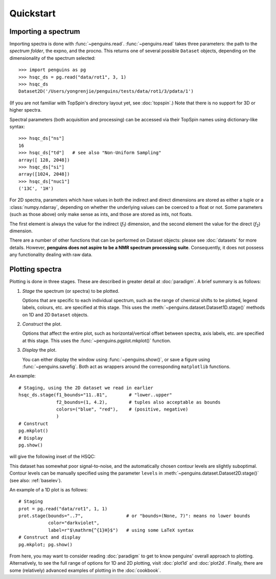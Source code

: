 Quickstart
==========


Importing a spectrum
--------------------

Importing spectra is done with :func:`~penguins.read`. :func:`~penguins.read` takes three parameters: the path to the *spectrum folder*, the expno, and the procno. This returns one of several possible ``Dataset`` objects, depending on the dimensionality of the spectrum selected::

   >>> import penguins as pg
   >>> hsqc_ds = pg.read("data/rot1", 3, 1)
   >>> hsqc_ds
   Dataset2D('/Users/yongrenjie/penguins/tests/data/rot1/3/pdata/1')

(If you are not familiar with TopSpin's directory layout yet, see :doc:`topspin`.) Note that there is no support for 3D or higher spectra.

Spectral parameters (both acquisition and processing) can be accessed via their TopSpin names using dictionary-like syntax::

   >>> hsqc_ds["ns"]
   16
   >>> hsqc_ds["td"]   # see also "Non-Uniform Sampling"
   array([ 128, 2048])
   >>> hsqc_ds["si"]
   array([1024, 2048])
   >>> hsqc_ds["nuc1"]
   ('13C', '1H')

For 2D spectra, parameters which have values in both the indirect and direct dimensions are stored as either a tuple or a :class:`numpy.ndarray`, depending on whether the underlying values can be coerced to a float or not. Some parameters (such as those above) only make sense as ints, and those are stored as ints, not floats.

The first element is always the value for the indirect (*f*:subscript:`1`) dimension, and the second element the value for the direct (*f*:subscript:`2`) dimension.

There are a number of other functions that can be performed on Dataset objects: please see :doc:`datasets` for more details. However, **penguins does not aspire to be a NMR spectrum processing suite**. Consequently, it does not possess any functionality dealing with raw data.


Plotting spectra
----------------

Plotting is done in three stages. These are described in greater detail at :doc:`paradigm`. A brief summary is as follows:

1. *Stage* the spectrum (or spectra) to be plotted.

   Options that are specific to each individual spectrum, such as the range of chemical shifts to be plotted, legend labels, colours, etc. are specified at this stage. This uses the :meth:`~penguins.dataset.Dataset1D.stage()` methods on 1D and 2D ``Dataset`` objects.

2. *Construct* the plot.

   Options that affect the entire plot, such as horizontal/vertical offset between spectra, axis labels, etc. are specified at this stage. This uses the :func:`~penguins.pgplot.mkplot()` function.

3. *Display* the plot.

   You can either display the window using :func:`~penguins.show()`, or save a figure using :func:`~penguins.savefig`. Both act as wrappers around the corresponding ``matplotlib`` functions.

An example::

   # Staging, using the 2D dataset we read in earlier
   hsqc_ds.stage(f1_bounds="11..81",        # "lower..upper"
                 f2_bounds=(1, 4.2),        # tuples also acceptable as bounds
                 colors=("blue", "red"),    # (positive, negative)
                 )
   # Construct
   pg.mkplot()
   # Display
   pg.show()

will give the following inset of the HSQC:

.. image:: images/quickstart_plot2d.png
   :align: center

This dataset has somewhat poor signal-to-noise, and the automatically chosen contour levels are slightly suboptimal. Contour levels can be manually specified using the parameter ``levels`` in :meth:`~penguins.dataset.Dataset2D.stage()` (see also: :ref:`baselev`).

An example of a 1D plot is as follows::

   # Staging
   prot = pg.read("data/rot1", 1, 1)
   prot.stage(bounds="..7",                # or "bounds=(None, 7)": means no lower bounds
              color="darkviolet",
              label=r"$\mathrm{^{1}H}$")   # using some LaTeX syntax
   # Construct and display
   pg.mkplot; pg.show()

.. image:: images/quickstart_plot1d.png
   :align: center

From here, you may want to consider reading :doc:`paradigm` to get to know penguins' overall approach to plotting.
Alternatively, to see the full range of options for 1D and 2D plotting, visit :doc:`plot1d` and :doc:`plot2d`.
Finally, there are some (relatively) advanced examples of plotting in the :doc:`cookbook`.

